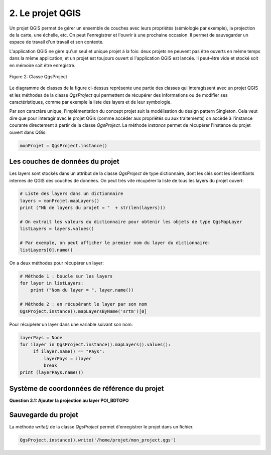 

2. Le projet QGIS
==================

Un projet QGIS permet de gérer un ensemble de couches avec leurs propriétés (sémiologie par exemple), la projection de la carte, une échelle, etc. On peut l'enregistrer et l'ouvrir à une prochaine occasion. Il permet de sauvegarder un espace de travail d'un travail et son contexte.

L'application QGIS ne gère qu'un seul et unique projet à la fois: deux projets ne peuvent pas être ouverts en même temps dans la même application, et un projet est toujours ouvert si l'application QGIS est lancée. Il peut-être vide et stocké soit en mémoire soit être enregistré. 

.. figure:: img/2/QgsProject_03.png
   :width: 1100px
   :align: center

   Figure 2: Classe QgsProject


Le diagramme de classes de la figure ci-dessus représente une partie des classes qui interagissent avec un projet QGIS et les méthodes de la classe *QgsProject* qui permettent de récupérer des informations ou de modifier ses caractéristiques, comme par exemple la liste des layers et de leur symbologie. 


Par son caractère unique, l'implémentation du concept projet suit la modélisation du design pattern Singleton. Cela veut dire que pour interagir avec le projet QGis (comme accéder aux propriétés ou aux traitements) on accède à l'instance courante directement à partir de la classe *QgsProject*. La méthode *instance* permet de récupérer l'instance du projet ouvert dans QGis:

.. code-block:: python

     monProjet = QgsProject.instance()


Les couches de données du projet
*********************************

Les layers sont stockés dans un attribut de la classe *QgsProject* de type dictionnaire, dont les clés sont les identifiants internes de QGIS des couches de données. On peut très vite récupérer la liste de tous les layers du projet ouvert:

.. code-block:: python
   
     # Liste des layers dans un dictionnaire
     layers = monProjet.mapLayers()
     print ("Nb de layers du projet = "  + str(len(layers)))

     # On extrait les valeurs du dictionnaire pour obtenir les objets de type QgsMapLayer
     listLayers = layers.values()

     # Par exemple, on peut afficher le premier nom du layer du dictionnaire:
     listLayers[0].name()



On a deux méthodes pour récupérer un layer:

.. code-block:: python

     # Méthode 1 : boucle sur les layers
     for layer in listLayers:
         print ("Nom du layer = ", layer.name())
      
     # Méthode 2 : en récupérant le layer par son nom
     QgsProject.instance().mapLayersByName('srtm')[0]



Pour récupérer un layer dans une variable suivant son nom:

.. code-block:: python
   
     layerPays = None
     for ilayer in QgsProject.instance().mapLayers().values():
          if ilayer.name() == "Pays":
              layerPays = ilayer
              break
     print (layerPays.name())



Système de coordonnées de référence du projet
***********************************************

**Question 3.1: Ajouter la projection au layer POI_BDTOPO**



Sauvegarde du projet
**********************

La méthode *write()* de la classe *QgsProject* permet d'enregistrer le projet dans un fichier.


.. code-block:: python
   
     QgsProject.instance().write('/home/projet/mon_project.qgs')

